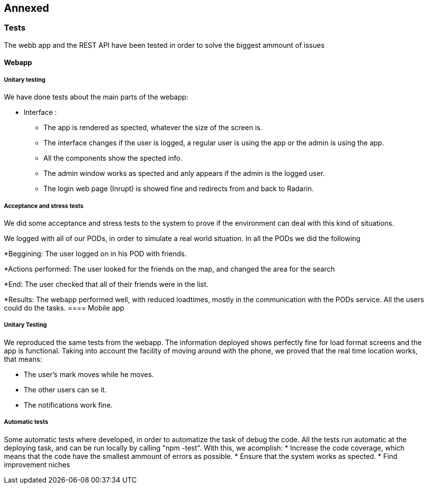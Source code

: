 [[section-anexos]]
== Annexed

=== Tests

The webb app and the REST API have been tested in order to solve the biggest ammount of issues

==== Webapp

===== Unitary testing 

We have done tests about the main parts of the webapp:

* Interface :

** The app is rendered as spected, whatever the size of the screen is.
** The interface changes if the user is logged, a regular user is using the app or the admin is using the app.
** All the components show the spected info.
** The admin window works as spected and anly appears if the admin is the logged user.
** The login web page (Inrupt) is showed fine and redirects from and back to Radarin.

===== Acceptance and stress tests

We did some acceptance and stress tests to the system to prove if the environment can deal with this kind of situations.

We logged with all of our PODs, in order to simulate a real world situation. In all the PODs we did the following

*Beggining: The user logged on in his POD with friends.

*Actions performed: The user looked for the friends on the map, and changed the area for the search

*End: The user checked that all of their friends were in the list.

*Results: The webapp performed well, with reduced loadtimes, mostly in the communication with the PODs service. All the users could do the tasks.
==== Mobile app

===== Unitary Testing

We reproduced the same tests from the webapp.
The information deployed shows perfectly fine for load format screens and the app is functional.
Taking into account the facility of moving around with the phone, we proved that the real time location works, that means:

* The user's mark moves while he moves.
* The other users can se it.
* The notifications work fine.

===== Automatic tests
Some automatic tests where developed, in order to automatize the task of debug the code.
All the tests run automatic at the deploying task, and can be run locally by calling "npm -test".
With this, we acomplish:
* Increase the code coverage, which means that the code have the smallest ammount of errors as possible.
* Ensure that the system works as spected.
* Find improvement niches